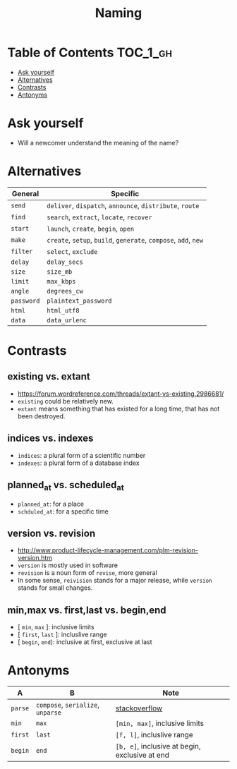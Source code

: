 #+TITLE: Naming

* Table of Contents :TOC_1_gh:
 - [[#ask-yourself][Ask yourself]]
 - [[#alternatives][Alternatives]]
 - [[#contrasts][Contrasts]]
 - [[#antonyms][Antonyms]]

* Ask yourself
- Will a newcomer understand the meaning of the name?

* Alternatives
| General    | Specific                                                        |
|------------+-----------------------------------------------------------------|
| ~send~     | ~deliver~, ~dispatch~, ~announce~, ~distribute~, ~route~        |
| ~find~     | ~search~, ~extract~, ~locate~, ~recover~                        |
| ~start~    | ~launch~, ~create~, ~begin~, ~open~                             |
| ~make~     | ~create~, ~setup~, ~build~, ~generate~, ~compose~, ~add~, ~new~ |
| ~filter~   | ~select~, ~exclude~                                             |
| ~delay~    | ~delay_secs~                                                    |
| ~size~     | ~size_mb~                                                       |
| ~limit~    | ~max_kbps~                                                      |
| ~angle~    | ~degrees_cw~                                                    |
| ~password~ | ~plaintext_password~                                            |
| ~html~     | ~html_utf8~                                                     |
| ~data~     | ~data_urlenc~                                                   |

* Contrasts
** existing vs. extant
- https://forum.wordreference.com/threads/extant-vs-existing.2986681/
- ~existing~ could be relatively new.
- ~extant~ means something that has existed for a long time, that has not been destroyed. 

** indices vs. indexes
- ~indices~: a plural form of a scientific number
- ~indexes~: a plural form of a database index

** planned_at vs. scheduled_at
- ~planned_at~: for a place
- ~schduled_at~: for a specific time

** version vs. revision
- http://www.product-lifecycle-management.com/plm-revision-version.htm
- ~version~ is mostly used in software
- ~revision~ is a noun form of ~revise~, more general
- In some sense, ~reivision~ stands for a major release, while ~version~ stands for small changes.

** min,max vs. first,last vs. begin,end
- [ ~min~, ~max~ ]: inclusive limits
- [ ~first~, ~last~ ]: incluslive range
- [ ~begin~, ~end~): inclusive at first, exclusive at last

* Antonyms
| A       | B                                 | Note                                           |
|---------+-----------------------------------+------------------------------------------------|
| ~parse~ | ~compose~, ~serialize~, ~unparse~ | [[https://stackoverflow.com/questions/148857/what-is-the-opposite-of-parse][stackoverflow]]                                  |
| ~min~   | ~max~                             | ~[min, max]~, inclusive limits                 |
| ~first~ | ~last~                            | ~[f, l]~, incluslive range                     |
| ~begin~ | ~end~                             | ~[b, e]~, inclusive at begin, exclusive at end |
